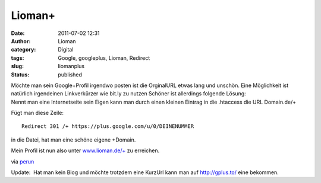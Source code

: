 Lioman+
#######
:date: 2011-07-02 12:31
:author: Lioman
:category: Digital
:tags: Google, googleplus, Lioman, Redirect
:slug: liomanplus
:status: published

| Möchte man sein Google+Profil irgendwo posten ist die OrginalURL etwas
  lang und unschön. Eine Möglichkeit ist natürlich irgendeinen
  Linkverkürzer wie bit.ly zu nutzen Schöner ist allerdings folgende
  Lösung:
| Nennt man eine Internetseite sein Eigen kann man durch einen kleinen
  Eintrag in die .htaccess die URL Domain.de/+

Fügt man diese Zeile:

::

    Redirect 301 /+ https://plus.google.com/u/0/DEINENUMMER

in die Datei, hat man eine schöne eigene +Domain.

Mein Profil ist nun also unter
`www.lioman.de/+ <http://www.lioman.de/+>`__ zu erreichen.

via
`perun <http://www.perun.net/2011/07/01/nun-auch-ich-bei-google-und-kurz-url/>`__

Update:  Hat man kein Blog und möchte trotzdem eine KurzUrl kann man
auf http://gplus.to/ eine bekommen.

 

 
